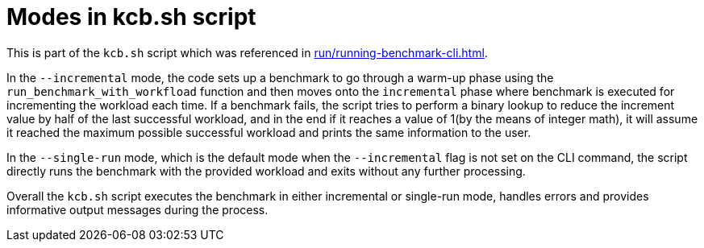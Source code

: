 = Modes in kcb.sh script

This is part of the `kcb.sh` script which was referenced in xref:run/running-benchmark-cli.adoc[].

In the `--incremental` mode, the code sets up a benchmark to go through a warm-up phase using the `run_benchmark_with_workfload` function and then moves onto the `incremental` phase where benchmark is executed for incrementing the workload each time. If a benchmark fails, the script tries to perform a binary lookup to reduce the increment value by half of the last successful workload, and in the end if it reaches a value of 1(by the means of integer math), it will assume it reached the maximum possible successful workload and prints the same information to the user.

In the `--single-run` mode, which is the default mode when the `--incremental` flag is not set on the CLI command, the script directly runs the benchmark with the provided workload and exits without any further processing.

Overall the `kcb.sh` script executes the benchmark in either incremental or single-run mode, handles errors and provides informative output messages during the process.
